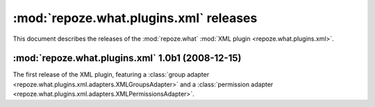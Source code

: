 ***************************************
:mod:`repoze.what.plugins.xml` releases
***************************************

This document describes the releases of the :mod:`repoze.what` 
:mod:`XML plugin <repoze.what.plugins.xml>`.


.. _repoze.what.plugins.xml-1.0b1:

:mod:`repoze.what.plugins.xml` 1.0b1 (2008-12-15)
=================================================

The first release of the XML plugin, featuring a
:class:`group adapter <repoze.what.plugins.xml.adapters.XMLGroupsAdapter>`
and a :class:`permission adapter 
<repoze.what.plugins.xml.adapters.XMLPermissionsAdapter>`.